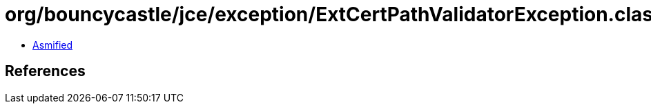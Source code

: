 = org/bouncycastle/jce/exception/ExtCertPathValidatorException.class

 - link:ExtCertPathValidatorException-asmified.java[Asmified]

== References

